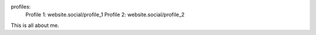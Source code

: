 profiles:
    Profile 1: website.social/profile_1
    Profile 2: website.social/profile_2

This is all about me.
